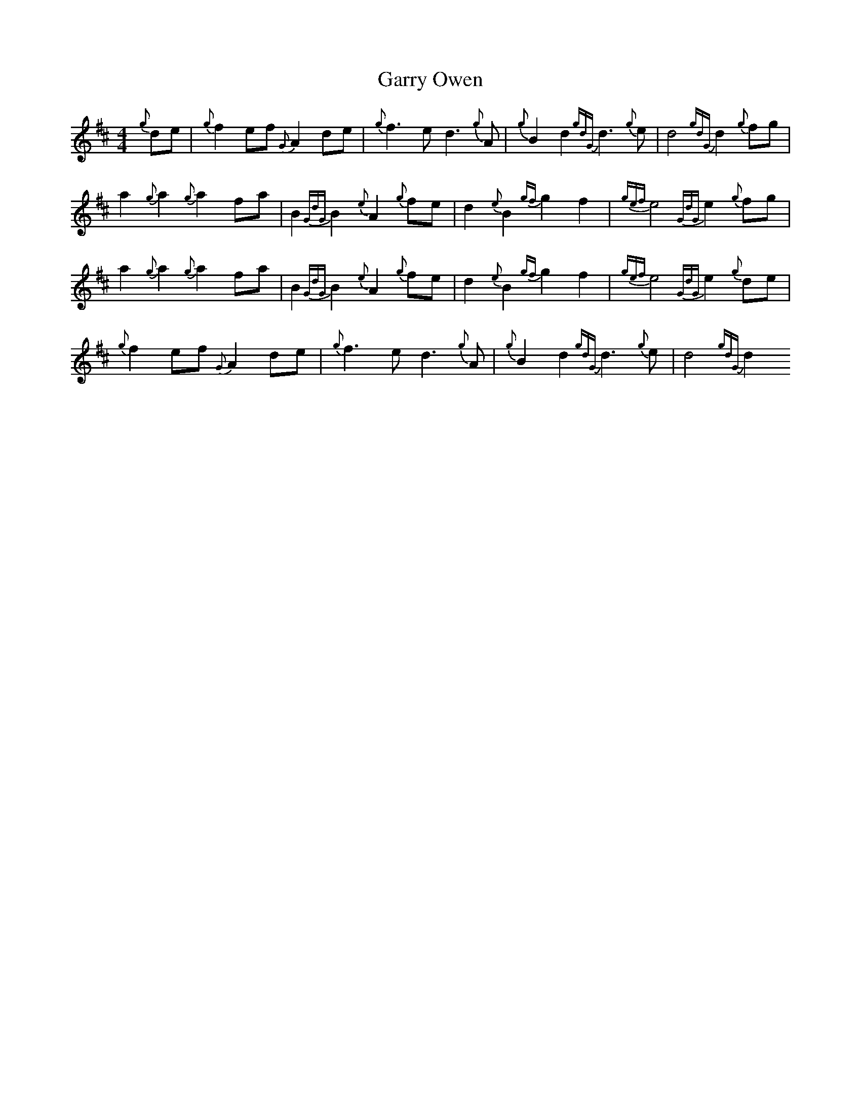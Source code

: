 X:287
T:Garry Owen
M:4/4
L:1/8
K:DMaj
{g}de|{g}f2ef{G}A2de|{g}f3ed3{g}A|{g}B2d2{gdG}d3{g}e|d4{gdG}d2{g}fg|
a2{g}a2{g}a2fa|B2{GdG}B2{e}A2{g}fe|d2{e}B2{gf}g2f2|{gef}e4{GdG}e2{g}fg|
a2{g}a2{g}a2fa|B2{GdG}B2{e}A2{g}fe|d2{e}B2{gf}g2f2|{gef}e4{GdG}e2{g}de|
{g}f2ef{G}A2de|{g}f3ed3{g}A|{g}B2d2{gdG}d3{g}e|d4{gdG}d2
